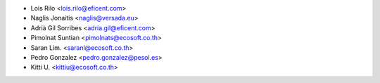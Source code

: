 * Lois Rilo <lois.rilo@eficent.com>
* Naglis Jonaitis <naglis@versada.eu>
* Adrià Gil Sorribes <adria.gil@eficent.com>
* Pimolnat Suntian <pimolnats@ecosoft.co.th>
* Saran Lim. <saranl@ecosoft.co.th>
* Pedro Gonzalez <pedro.gonzalez@pesol.es>
* Kitti U. <kittiu@ecosoft.co.th>
